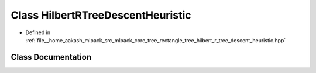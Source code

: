 .. _exhale_class_classmlpack_1_1tree_1_1HilbertRTreeDescentHeuristic:

Class HilbertRTreeDescentHeuristic
==================================

- Defined in :ref:`file__home_aakash_mlpack_src_mlpack_core_tree_rectangle_tree_hilbert_r_tree_descent_heuristic.hpp`


Class Documentation
-------------------


.. doxygenclass:: mlpack::tree::HilbertRTreeDescentHeuristic
   :members:
   :protected-members:
   :undoc-members: